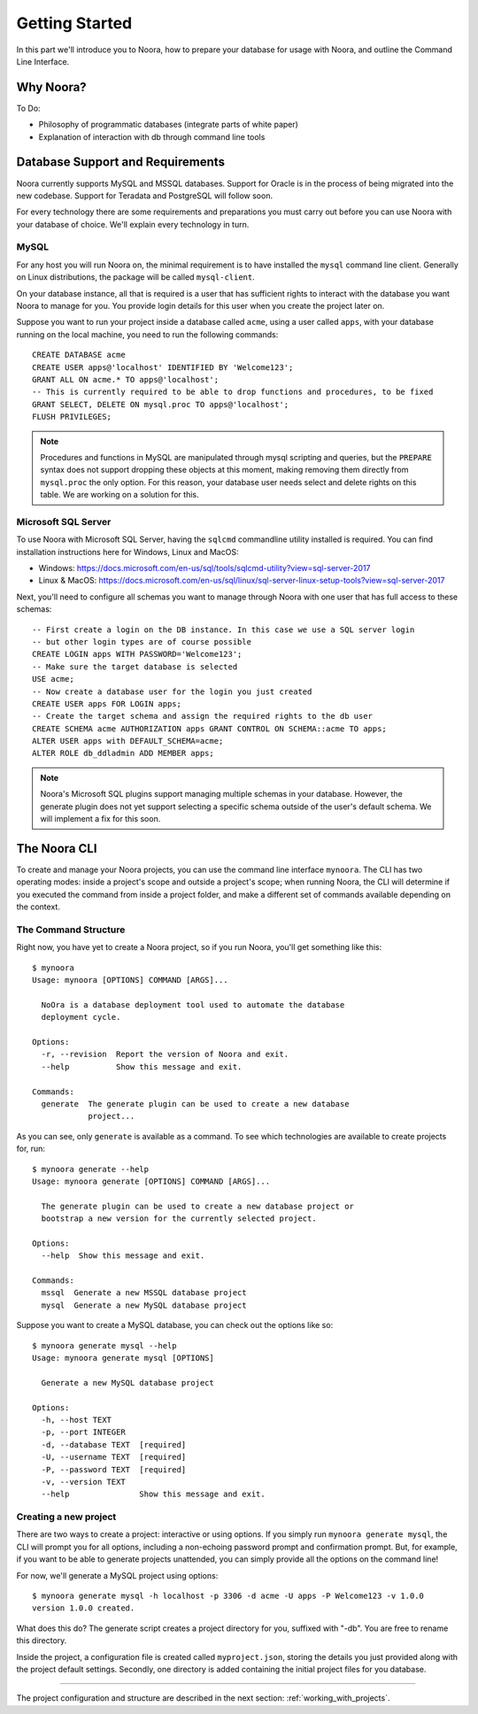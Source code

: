 .. _getting_started:

Getting Started
===============

In this part we'll introduce you to Noora, how to prepare your database for usage with Noora, and outline the Command Line Interface.

Why Noora?
----------

To Do:

* Philosophy of programmatic databases (integrate parts of white paper)
* Explanation of interaction with db through command line tools

Database Support and Requirements
---------------------------------

Noora currently supports MySQL and MSSQL databases. Support for Oracle is in the process of being migrated into the new codebase. Support for Teradata and PostgreSQL will follow soon.

For every technology there are some requirements and preparations you must carry out before you can use Noora with your database of choice. We'll explain every technology in turn.

MySQL
^^^^^

For any host you will run Noora on, the minimal requirement is to have installed the ``mysql`` command line client. Generally on Linux distributions, the package will be called ``mysql-client``.

On your database instance, all that is required is a user that has sufficient rights to interact with the database you want Noora to manage for you. You provide login details for this user when you create the project later on.

Suppose you want to run your project inside a database called ``acme``, using a user called ``apps``, with your database running on the local machine, you need to run the following commands::

  CREATE DATABASE acme
  CREATE USER apps@'localhost' IDENTIFIED BY 'Welcome123';
  GRANT ALL ON acme.* TO apps@'localhost';
  -- This is currently required to be able to drop functions and procedures, to be fixed
  GRANT SELECT, DELETE ON mysql.proc TO apps@'localhost';
  FLUSH PRIVILEGES;

.. NOTE::

  Procedures and functions in MySQL are manipulated through mysql scripting and queries, but the ``PREPARE`` syntax does not support dropping these objects at this moment, making removing them directly from ``mysql.proc`` the only option. For this reason, your database user needs select and delete rights on this table. We are working on a solution for this.


Microsoft SQL Server
^^^^^^^^^^^^^^^^^^^^

To use Noora with Microsoft SQL Server, having the ``sqlcmd`` commandline utility installed is required. You can find installation instructions here for Windows, Linux and MacOS:

* Windows: https://docs.microsoft.com/en-us/sql/tools/sqlcmd-utility?view=sql-server-2017
* Linux & MacOS: https://docs.microsoft.com/en-us/sql/linux/sql-server-linux-setup-tools?view=sql-server-2017

Next, you'll need to configure all schemas you want to manage through Noora with one user that has full access to these schemas::

  -- First create a login on the DB instance. In this case we use a SQL server login
  -- but other login types are of course possible
  CREATE LOGIN apps WITH PASSWORD='Welcome123';
  -- Make sure the target database is selected
  USE acme;
  -- Now create a database user for the login you just created
  CREATE USER apps FOR LOGIN apps;
  -- Create the target schema and assign the required rights to the db user
  CREATE SCHEMA acme AUTHORIZATION apps GRANT CONTROL ON SCHEMA::acme TO apps;
  ALTER USER apps with DEFAULT_SCHEMA=acme;
  ALTER ROLE db_ddladmin ADD MEMBER apps;

.. NOTE::

  Noora's Microsoft SQL plugins support managing multiple schemas in your database. However, the generate plugin does not yet support selecting a specific schema outside of the user's default schema. We will implement a fix for this soon.


The Noora CLI
-------------

To create and manage your Noora projects, you can use the command line interface ``mynoora``. The CLI has two operating modes: inside a project's scope and outside a project's scope; when running Noora, the CLI will determine if you executed the command from inside a project folder, and make a different set of commands available depending on the context.


The Command Structure
^^^^^^^^^^^^^^^^^^^^^

Right now, you have yet to create a Noora project, so if you run Noora, you'll get something like this::

  $ mynoora
  Usage: mynoora [OPTIONS] COMMAND [ARGS]...

    NoOra is a database deployment tool used to automate the database
    deployment cycle.

  Options:
    -r, --revision  Report the version of Noora and exit.
    --help          Show this message and exit.

  Commands:
    generate  The generate plugin can be used to create a new database
              project...

As you can see, only ``generate`` is available as a command. To see which technologies are available to create projects for, run::

  $ mynoora generate --help
  Usage: mynoora generate [OPTIONS] COMMAND [ARGS]...

    The generate plugin can be used to create a new database project or
    bootstrap a new version for the currently selected project.

  Options:
    --help  Show this message and exit.

  Commands:
    mssql  Generate a new MSSQL database project
    mysql  Generate a new MySQL database project

Suppose you want to create a MySQL database, you can check out the options like so::

  $ mynoora generate mysql --help
  Usage: mynoora generate mysql [OPTIONS]

    Generate a new MySQL database project

  Options:
    -h, --host TEXT
    -p, --port INTEGER
    -d, --database TEXT  [required]
    -U, --username TEXT  [required]
    -P, --password TEXT  [required]
    -v, --version TEXT
    --help               Show this message and exit.


Creating a new project
^^^^^^^^^^^^^^^^^^^^^^

There are two ways to create a project: interactive or using options. If you simply run ``mynoora generate mysql``, the CLI will prompt you for all options, including a non-echoing password prompt and confirmation prompt. But, for example, if you want to be able to generate projects unattended, you can simply provide all the options on the command line!

For now, we'll generate a MySQL project using options::

  $ mynoora generate mysql -h localhost -p 3306 -d acme -U apps -P Welcome123 -v 1.0.0
  version 1.0.0 created.

What does this do? The generate script creates a project directory for you, suffixed with "-db". You are free to rename this directory.

Inside the project, a configuration file is created called ``myproject.json``, storing the details you just provided along with the project default settings. Secondly, one directory is added containing the initial project files for you database.

----

The project configuration and structure are described in the next section: :ref:`working_with_projects`.
